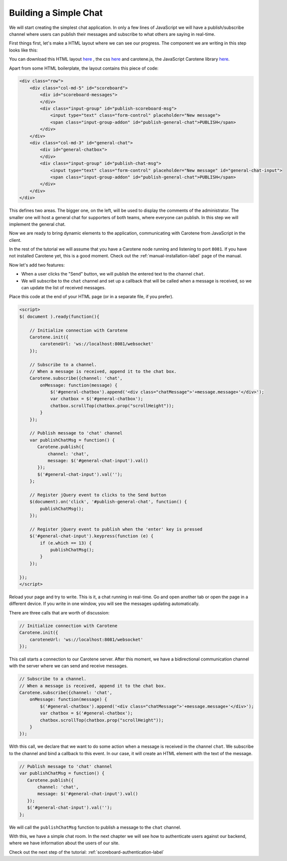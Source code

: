 .. _scoreboard-simplechat-label:

Building a Simple Chat
======================

We will start creating the simplest chat application. In only a few lines of JavaScript we will have a publish/subscribe channel where users can publish their messages and subscribe to what others are saying in real-time.

First things first, let's make a HTML layout where we can see our progress. The component we are writing in this step looks like this:

.. image:: images/step1.png

You can download this HTML layout `here <http://carotene-project.com/livescoreboard/layout.html>`_ , the css `here <http://carotene-project.com/livescoreboard/scoreboard.css>`_ and carotene.js, the JavaScript Carotene library `here <https://github.com/carotene/carotene-js>`_.

Apart from some HTML boilerplate, the layout contains this piece of code:

.. code-block:: html

        <div class="row">
            <div class="col-md-5" id="scoreboard">
                <div id="scoreboard-messages">
                </div>
                <div class="input-group" id="publish-scoreboard-msg">
                    <input type="text" class="form-control" placeholder="New message">
                    <span class="input-group-addon" id="publish-general-chat">PUBLISH</span>
                </div>
            </div>
            <div class="col-md-3" id="general-chat">
                <div id="general-chatbox">
                </div>
                <div class="input-group" id="publish-chat-msg">
                    <input type="text" class="form-control" placeholder="New message" id="general-chat-input">
                    <span class="input-group-addon" id="publish-general-chat">PUBLISH</span>
                </div>
            </div>
        </div>

This defines two areas. The bigger one, on the left, will be used to display the comments of the administrator. The smaller one will host a general chat for supporters of both teams, where everyone can publish. In this step we will implement the general chat.

Now we are ready to bring dynamic elements to the application, communicating with Carotene from JavaScript in the client.

In the rest of the tutorial we will assume that you have a Carotene node running and listening to port ``8081``. If you have not installed Carotene yet, this is a good moment. Check out the :ref:`manual-installation-label` page of the manual.

Now let's add two features:

* When a user clicks the "Send" button, we will publish the entered text to the channel ``chat``.
* We will subscribe to the ``chat`` channel and set up a callback that will be called when a message is received, so we can update the list of received messages.

Place this code at the end of your HTML page (or in a separate file, if you prefer).

.. code-block:: javascript

    <script>
    $( document ).ready(function(){

        // Initialize connection with Carotene
        Carotene.init({
            caroteneUrl: 'ws://localhost:8081/websocket'
        });

        // Subscribe to a channel.
        // When a message is received, append it to the chat box.
        Carotene.subscribe({channel: 'chat',
            onMessage: function(message) {
                $('#general-chatbox').append('<div class="chatMessage">'+message.message+'</div>');
                var chatbox = $('#general-chatbox');
                chatbox.scrollTop(chatbox.prop("scrollHeight"));
            }
        });
    
        // Publish message to 'chat' channel
        var publishChatMsg = function() {
           Carotene.publish({
               channel: 'chat', 
               message: $('#general-chat-input').val()
           });
           $('#general-chat-input').val('');
        };
    
        // Register jQuery event to clicks to the Send button
        $(document).on('click', '#publish-general-chat', function() {
            publishChatMsg();
        });
    
        // Register jQuery event to publish when the 'enter' key is pressed
        $('#general-chat-input').keypress(function (e) {
            if (e.which == 13) {
                publishChatMsg();
            }
        });
    
    });
    </script>

Reload your page and try to write. This is it, a chat running in real-time. Go and open another tab or open the page in a different device. If you write in one window, you will see the messages updating automatically.

There are three calls that are worth of discussion:

.. code-block:: javascript

        // Initialize connection with Carotene
        Carotene.init({
            caroteneUrl: 'ws://localhost:8081/websocket'
        });

This call starts a connection to our Carotene server. After this moment, we have a bidirectional communication channel with the server where we can send and receive messages.

.. code-block:: javascript

        // Subscribe to a channel.
        // When a message is received, append it to the chat box.
        Carotene.subscribe({channel: 'chat',
            onMessage: function(message) {
                $('#general-chatbox').append('<div class="chatMessage">'+message.message+'</div>');
                var chatbox = $('#general-chatbox');
                chatbox.scrollTop(chatbox.prop("scrollHeight"));
            }
        });

With this call, we declare that we want to do some action when a message is received in the channel ``chat``. We subscribe to the channel and bind a callback to this event. In our case, it will create an HTML element with the text of the message.

 
.. code-block:: javascript

        // Publish message to 'chat' channel
        var publishChatMsg = function() {
           Carotene.publish({
               channel: 'chat', 
               message: $('#general-chat-input').val()
           });
           $('#general-chat-input').val('');
        };

We will call the ``publishChatMsg`` function to publish a message to the ``chat`` channel.

With this, we have a simple chat room. In the next chapter we will see how to authenticate users against our backend, where we have information about the users of our site.

Check out the next step of the tutorial: :ref:`scoreboard-authentication-label`
